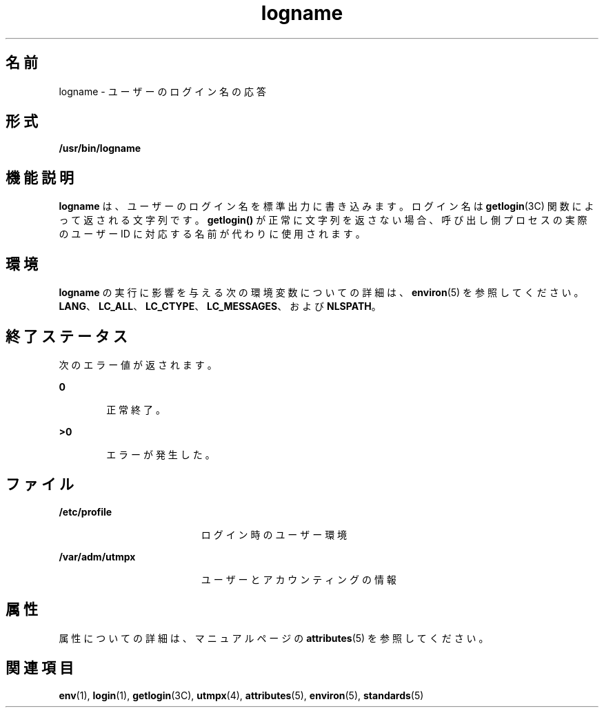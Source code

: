 '\" te
.\" Copyright 1989 AT&T
.\" Copyright (c) 1992, X/Open Company Limited All Rights Reserved
.\" Portions Copyright (c) 2009, 2011, Oracle and/or its affiliates. All rights reserved.
.\" Portions Copyright (c) 1982-2007 AT&T Knowledge Ventures
.\" Sun Microsystems, Inc. gratefully acknowledges The Open Group for permission to reproduce portions of its copyrighted documentation. Original documentation from The Open Group can be obtained online at http://www.opengroup.org/bookstore/.
.\" The Institute of Electrical and Electronics Engineers and The Open Group, have given us permission to reprint portions of their documentation. In the following statement, the phrase "this text" refers to portions of the system documentation. Portions of this text are reprinted and reproduced in electronic form in the Sun OS Reference Manual, from IEEE Std 1003.1, 2004 Edition, Standard for Information Technology -- Portable Operating System Interface (POSIX), The Open Group Base Specifications Issue 6, Copyright (C) 2001-2004 by the Institute of Electrical and Electronics Engineers, Inc and The Open Group. In the event of any discrepancy between these versions and the original IEEE and The Open Group Standard, the original IEEE and The Open Group Standard is the referee document. The original Standard can be obtained online at http://www.opengroup.org/unix/online.html. This notice shall appear on any product containing this material.
.TH logname 1 "2011 年 7 月 27 日" "SunOS 5.11" "ユーザーコマンド"
.SH 名前
logname \- ユーザーのログイン名の応答
.SH 形式
.LP
.nf
\fB/usr/bin/logname\fR
.fi

.SH 機能説明
.sp
.LP
\fBlogname\fR は、ユーザーのログイン名を標準出力に書き込みます。ログイン名は \fBgetlogin\fR(3C) 関数によって返される文字列です。\fBgetlogin()\fR が正常に文字列を返さない場合、呼び出し側プロセスの実際のユーザー ID に対応する名前が代わりに使用されます。
.SH 環境
.sp
.LP
\fBlogname\fR の実行に影響を与える次の環境変数についての詳細は、\fBenviron\fR(5) を参照してください。\fBLANG\fR、\fBLC_ALL\fR、\fBLC_CTYPE\fR、\fBLC_MESSAGES\fR、および \fBNLSPATH\fR。
.SH 終了ステータス
.sp
.LP
次のエラー値が返されます。
.sp
.ne 2
.mk
.na
\fB\fB0\fR\fR
.ad
.RS 6n
.rt  
正常終了。
.RE

.sp
.ne 2
.mk
.na
\fB>\fB0\fR\fR
.ad
.RS 6n
.rt  
エラーが発生した。
.RE

.SH ファイル
.sp
.ne 2
.mk
.na
\fB\fB/etc/profile\fR\fR
.ad
.RS 19n
.rt  
ログイン時のユーザー環境
.RE

.sp
.ne 2
.mk
.na
\fB\fB/var/adm/utmpx\fR \fR
.ad
.RS 19n
.rt  
ユーザーとアカウンティングの情報
.RE

.SH 属性
.sp
.LP
属性についての詳細は、マニュアルページの \fBattributes\fR(5) を参照してください。
.sp

.sp
.TS
tab() box;
cw(2.75i) |cw(2.75i) 
lw(2.75i) |lw(2.75i) 
.
属性タイプ属性値
_
使用条件system/core-os
_
インタフェースの安定性確実
_
標準T{
\fBstandards\fR(5) を参照してください。
T}
.TE

.SH 関連項目
.sp
.LP
\fBenv\fR(1), \fBlogin\fR(1), \fBgetlogin\fR(3C), \fButmpx\fR(4), \fBattributes\fR(5), \fBenviron\fR(5), \fBstandards\fR(5)
